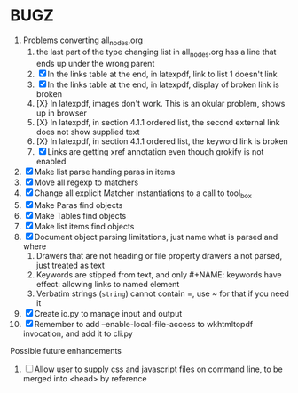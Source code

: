 * BUGZ
1. Problems converting all_nodes.org
   1. the last part of the type changing list in all_nodes.org has a line that ends up under the wrong parent
   2. [X] In the links table at the end, in latexpdf, link to list 1 doesn't link
   3. [X] In the links table at the end, in latexpdf, display of broken link is broken
   4. [X} In latexpdf, images don't work. This is an okular problem, shows up in browser
   5. [X} In latexpdf, in section 4.1.1 ordered list, the second external link does not show supplied text
   6. [X} In latexpdf, in section 4.1.1 ordered list, the keyword link is broken
   7. [X] Links are getting xref annotation even though grokify is not enabled



1. [X] Make list parse handing paras in items
2. [X] Move all regexp to matchers
3. [X] Change all explicit Matcher instantiations to a call to tool_box
4. [X] Make Paras find objects
5. [X] Make Tables find objects
6. [X] Make list items find objects
7. [X] Document object parsing limitations, just name what is parsed and where
   1. Drawers that are not heading or file property drawers a not parsed, just treated as text
   2. Keywords are stipped from text, and only #+NAME: keywords have effect: allowing links to named element
   3. Verbatim strings (=string=) cannot contain =, use ~ for that if you need it
8. [X] Create io.py to manage input and output
9. [X] Remember to add --enable-local-file-access to wkhtmltopdf invocation, and add it to cli.py
    

Possible future enhancements
1. [ ] Allow user to supply css and javascript files on command line, to be merged into <head> by reference
   
